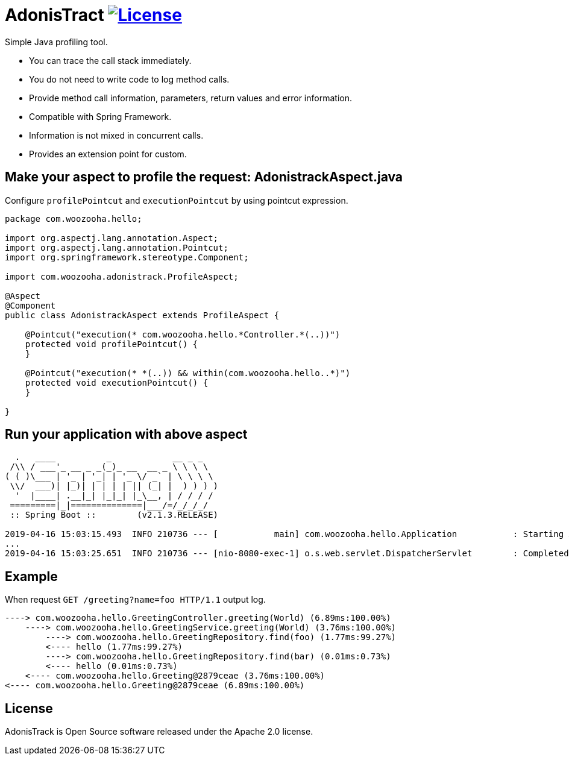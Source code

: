 = AdonisTract image:https://img.shields.io/badge/License-Apache%202.0-blue.svg["License", link="https://opensource.org/licenses/Apache-2.0"]

Simple Java profiling tool.

* You can trace the call stack immediately.
* You do not need to write code to log method calls.
* Provide method call information, parameters, return values and error information.
* Compatible with Spring Framework.
* Information is not mixed in concurrent calls.
* Provides an extension point for custom.

== Make your aspect to profile the request: AdonistrackAspect.java

Configure `profilePointcut` and `executionPointcut` by using pointcut expression.

[source,java,indent=0]
----
    package com.woozooha.hello;

    import org.aspectj.lang.annotation.Aspect;
    import org.aspectj.lang.annotation.Pointcut;
    import org.springframework.stereotype.Component;

    import com.woozooha.adonistrack.ProfileAspect;

    @Aspect
    @Component
    public class AdonistrackAspect extends ProfileAspect {

        @Pointcut("execution(* com.woozooha.hello.*Controller.*(..))")
        protected void profilePointcut() {
        }

        @Pointcut("execution(* *(..)) && within(com.woozooha.hello..*)")
        protected void executionPointcut() {
        }

    }
----

== Run your application with above aspect

[indent=0]
----
      .   ____          _            __ _ _
     /\\ / ___'_ __ _ _(_)_ __  __ _ \ \ \ \
    ( ( )\___ | '_ | '_| | '_ \/ _` | \ \ \ \
     \\/  ___)| |_)| | | | | || (_| |  ) ) ) )
      '  |____| .__|_| |_|_| |_\__, | / / / /
     =========|_|==============|___/=/_/_/_/
     :: Spring Boot ::        (v2.1.3.RELEASE)

    2019-04-16 15:03:15.493  INFO 210736 --- [           main] com.woozooha.hello.Application           : Starting Application on woo-thinkpad with PID 210736
    ...
    2019-04-16 15:03:25.651  INFO 210736 --- [nio-8080-exec-1] o.s.web.servlet.DispatcherServlet        : Completed initialization in 7 ms
----

== Example

When request `GET /greeting?name=foo HTTP/1.1` output log.

[indent=0]
----
    ----> com.woozooha.hello.GreetingController.greeting(World) (6.89ms:100.00%)
        ----> com.woozooha.hello.GreetingService.greeting(World) (3.76ms:100.00%)
            ----> com.woozooha.hello.GreetingRepository.find(foo) (1.77ms:99.27%)
            <---- hello (1.77ms:99.27%)
            ----> com.woozooha.hello.GreetingRepository.find(bar) (0.01ms:0.73%)
            <---- hello (0.01ms:0.73%)
        <---- com.woozooha.hello.Greeting@2879ceae (3.76ms:100.00%)
    <---- com.woozooha.hello.Greeting@2879ceae (6.89ms:100.00%)
----

== License
AdonisTrack is Open Source software released under the Apache 2.0 license.

